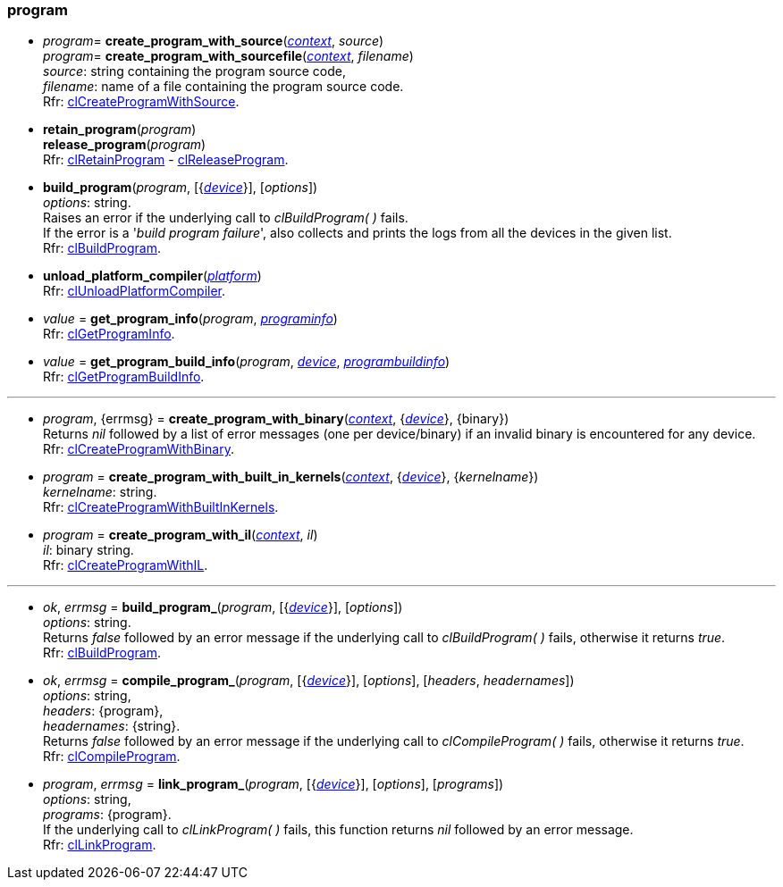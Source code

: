 
[[program]]
=== program

[[create_program_with_source]]
*  _program_= *create_program_with_source*(<<context, _context_>>, _source_) +
_program_= *create_program_with_sourcefile*(<<context, _context_>>, _filename_) +
[small]#_source_: string containing the program source code, +
_filename_: name of a file containing the program source code. +
Rfr: https://www.khronos.org/registry/OpenCL/sdk/2.1/docs/man/xhtml/clCreateProgramWithSource.html[clCreateProgramWithSource].#

[[retain_program]]
* *retain_program*(_program_) +
*release_program*(_program_) +
[small]#Rfr: https://www.khronos.org/registry/OpenCL/sdk/2.1/docs/man/xhtml/clRetainProgram.html[clRetainProgram] - 
https://www.khronos.org/registry/OpenCL/sdk/2.1/docs/man/xhtml/clReleaseProgram.html[clReleaseProgram].#

[[build_program]]
* *build_program*(_program_, [{<<device, _device_>>}], [_options_]) +
[small]#_options_: string. +
Raises an error if the underlying call to _clBuildProgram(&nbsp;)_ fails. +
If the error is a '_build program failure_', also collects and prints the logs from all the devices
in the given list. +
Rfr: https://www.khronos.org/registry/OpenCL/sdk/2.1/docs/man/xhtml/clBuildProgram.html[clBuildProgram].#

[[unload_platform_compiler]]
* *unload_platform_compiler*(<<platform, _platform_>>) +
[small]#Rfr: https://www.khronos.org/registry/OpenCL/sdk/2.1/docs/man/xhtml/clUnloadPlatformCompiler.html[clUnloadPlatformCompiler].#

[[get_program_info]]
* _value_ = *get_program_info*(_program_, <<programinfo, _programinfo_>>) +
[small]#Rfr: https://www.khronos.org/registry/OpenCL/sdk/2.1/docs/man/xhtml/clGetProgramInfo.html[clGetProgramInfo].#

[[get_program_build_info]]
* _value_ = *get_program_build_info*(_program_, <<device, _device_>>, <<programbuildinfo, _programbuildinfo_>>) +
[small]#Rfr: https://www.khronos.org/registry/OpenCL/sdk/2.1/docs/man/xhtml/clGetProgramBuildInfo.html[clGetProgramBuildInfo].#

'''

[[create_program_with_binary]]
* _program_, {errmsg} = *create_program_with_binary*(<<context, _context_>>, {<<device, _device_>>}, {binary}) +
[small]#Returns _nil_ followed by a list of error messages (one per device/binary) if an invalid binary is encountered for any device. +
Rfr: https://www.khronos.org/registry/OpenCL/sdk/2.1/docs/man/xhtml/clCreateProgramWithBinary.html[clCreateProgramWithBinary].#

[[create_program_with_built_in_kernels]]
* _program_ = *create_program_with_built_in_kernels*(<<context, _context_>>, {<<device, _device_>>}, {_kernelname_}) +
[small]#_kernelname_: string. +
Rfr: https://www.khronos.org/registry/OpenCL/sdk/2.1/docs/man/xhtml/clCreateProgramWithBuiltInKernels.html[clCreateProgramWithBuiltInKernels].#

[[create_program_with_il]]
* _program_ = *create_program_with_il*(<<context, _context_>>, _il_) +
[small]#_il_: binary string. +
Rfr: https://www.khronos.org/registry/OpenCL/sdk/2.1/docs/man/xhtml/clCreateProgramWithIL.html[clCreateProgramWithIL].#

'''

[[build_program_]]
* _ok_, _errmsg_ = *build_program_*(_program_, [{<<device, _device_>>}], [_options_]) +
[small]#_options_: string. +
Returns _false_ followed by an error message if the underlying call to _clBuildProgram(&nbsp;)_ fails,
otherwise it returns _true_. +
Rfr: https://www.khronos.org/registry/OpenCL/sdk/2.1/docs/man/xhtml/clBuildProgram.html[clBuildProgram].#

[[compile_program]]
*  _ok_, _errmsg_ = *compile_program_*(_program_, [{<<device, _device_>>}], [_options_], [_headers_, _headernames_]) +
[small]#_options_: string, +
_headers_: {program}, +
_headernames_: {string}. +
Returns _false_ followed by an error message if the underlying call to _clCompileProgram(&nbsp;)_ fails,
otherwise it returns _true_. +
Rfr: https://www.khronos.org/registry/OpenCL/sdk/2.1/docs/man/xhtml/clCompileProgram.html[clCompileProgram].#

[[link_program]]
* _program_, _errmsg_ = *link_program_*(_program_, [{<<device, _device_>>}], [_options_], [_programs_]) +
[small]#_options_: string, +
_programs_: {program}. +
If the underlying call to _clLinkProgram(&nbsp;)_ fails, this function returns _nil_ followed by 
an error message. +
Rfr: https://www.khronos.org/registry/OpenCL/sdk/2.1/docs/man/xhtml/clLinkProgram.html[clLinkProgram].#

